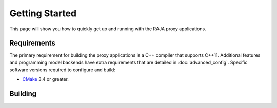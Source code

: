 .. _getting_started:

===============
Getting Started
===============

This page will show you how to quickly get up and running with the RAJA proxy
applications.

------------
Requirements
------------

The primary requirement for building the proxy applications is a C++ compiler
that supports C++11. Additional features and programming model backends have
extra requirements that are detailed in :doc:`advanced_config`. Specific
software versions required to configure and build:

- `CMake <https://cmake.org/>`_ 3.4 or greater.

--------
Building
--------

